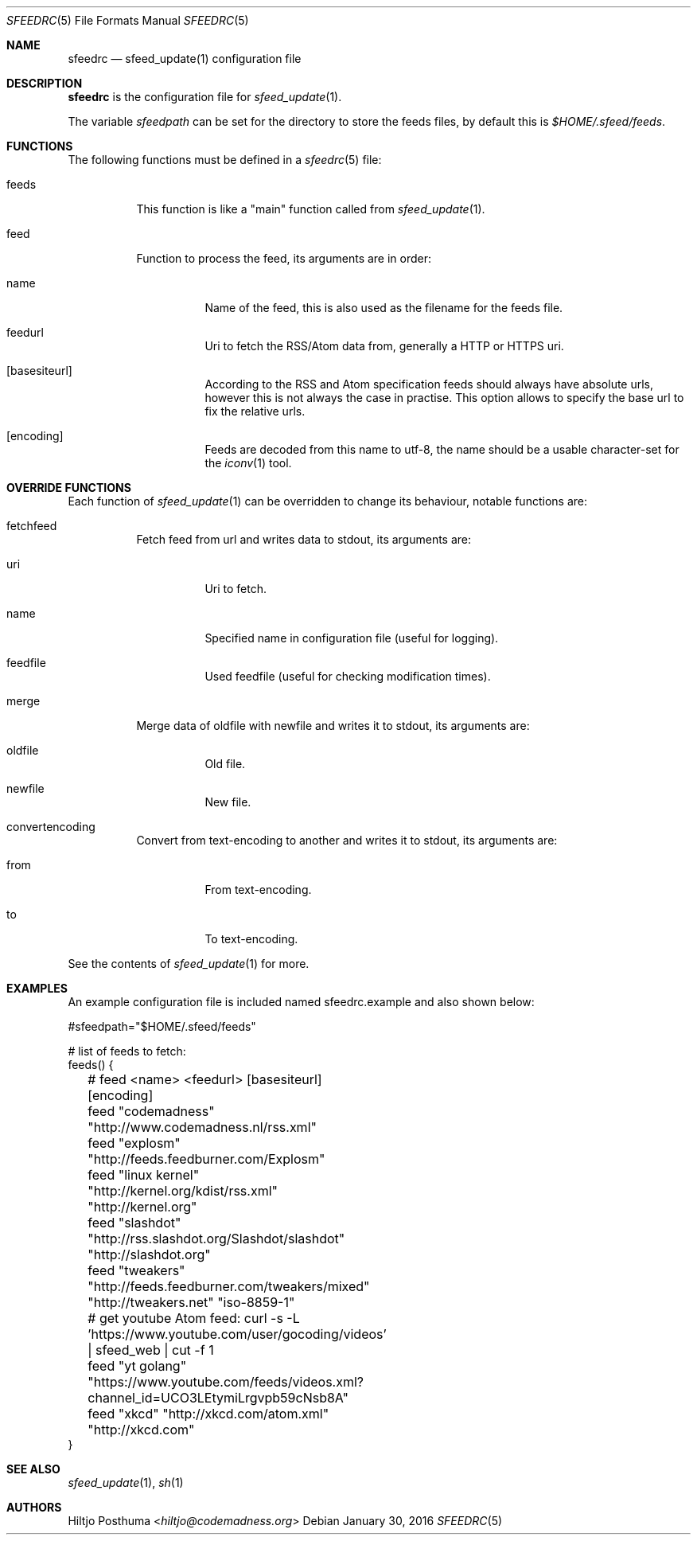 .Dd January 30, 2016
.Dt SFEEDRC 5
.Os
.Sh NAME
.Nm sfeedrc
.Nd sfeed_update(1) configuration file
.Sh DESCRIPTION
.Nm
is the configuration file for
.Xr sfeed_update 1 .
.Pp
The variable
.Va sfeedpath
can be set for the directory to store the feeds files,
by default this is
.Pa $HOME/.sfeed/feeds .
.
.Sh FUNCTIONS
The following functions must be defined in a
.Xr sfeedrc 5
file:
.Bl -tag -width Ds
.It feeds
This function is like a "main" function called from
.Xr sfeed_update 1 .
.It feed
Function to process the feed, its arguments are in order:
.Bl -tag -width Ds
.It name
Name of the feed, this is also used as the filename for the feeds file.
.It feedurl
Uri to fetch the RSS/Atom data from, generally a HTTP or HTTPS uri.
.It Op basesiteurl
According to the RSS and Atom specification feeds should always have absolute
urls, however this is not always the case in practise. This option allows to
specify the base url to fix the relative urls.
.It Op encoding
Feeds are decoded from this name to utf-8, the name should be a usable
character-set for the
.Xr iconv 1
tool.
.El
.El
.Sh OVERRIDE FUNCTIONS
Each function of
.Xr sfeed_update 1
can be overridden to change its behaviour, notable functions are:
.Bl -tag -width Ds
.It fetchfeed
Fetch feed from url and writes data to stdout, its arguments are:
.Bl -tag -width Ds
.It uri
Uri to fetch.
.It name
Specified name in configuration file (useful for logging).
.It feedfile
Used feedfile (useful for checking modification times).
.El
.It merge
Merge data of oldfile with newfile and writes it to stdout, its arguments are:
.Bl -tag -width Ds
.It oldfile
Old file.
.It newfile
New file.
.El
.It convertencoding
Convert from text-encoding to another and writes it to stdout, its arguments
are:
.Bl -tag -width Ds
.It from
From text-encoding.
.It to
To text-encoding.
.El
.El
.Pp
See the contents of
.Xr sfeed_update 1
for more.
.Sh EXAMPLES
An example configuration file is included named sfeedrc.example and also
shown below:
.Bd -literal
#sfeedpath="$HOME/.sfeed/feeds"

# list of feeds to fetch:
feeds() {
	# feed <name> <feedurl> [basesiteurl] [encoding]
	feed "codemadness" "http://www.codemadness.nl/rss.xml"
	feed "explosm" "http://feeds.feedburner.com/Explosm"
	feed "linux kernel" "http://kernel.org/kdist/rss.xml" "http://kernel.org"
	feed "slashdot" "http://rss.slashdot.org/Slashdot/slashdot" "http://slashdot.org"
	feed "tweakers" "http://feeds.feedburner.com/tweakers/mixed" "http://tweakers.net" "iso-8859-1"
	# get youtube Atom feed: curl -s -L 'https://www.youtube.com/user/gocoding/videos' | sfeed_web | cut -f 1
	feed "yt golang" "https://www.youtube.com/feeds/videos.xml?channel_id=UCO3LEtymiLrgvpb59cNsb8A"
	feed "xkcd" "http://xkcd.com/atom.xml" "http://xkcd.com"
}
.Ed
.Sh SEE ALSO
.Xr sfeed_update 1 ,
.Xr sh 1
.Sh AUTHORS
.An Hiltjo Posthuma Aq Mt hiltjo@codemadness.org

